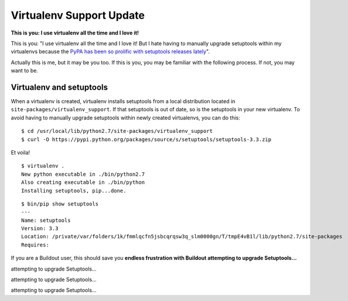 Virtualenv Support Update
=========================

.. image:: /images/virtualenv-support-update.jpg
    :alt: alternate text
    :align: center
    :class: img-thumbnail

**This is you: I use virtualenv all the time and I love it!**

This is you: "I use virtualenv all the time and I love it! But I hate having to manually upgrade setuptools within my virtualenvs because the `PyPA has been so prolific with setuptools releases lately <https://pypi.python.org/pypi/setuptools#changes>`_".

Actually this is me, but it may be you too. If this is you, you may be familiar with the following process. If not, you may want to be.

Virtualenv and setuptools
-------------------------

When a virtualenv is created, virtualenv installs setuptools from a local distribution located in ``site-packages/virtualenv_support``. If that setuptools is out of date, so is the setuptools in your new virtualenv. To avoid having to manually upgrade setuptools within newly created virtualenvs, you can do this::

    $ cd /usr/local/lib/python2.7/site-packages/virtualenv_support
    $ curl -O https://pypi.python.org/packages/source/s/setuptools/setuptools-3.3.zip

Et voila!

::

    $ virtualenv .
    New python executable in ./bin/python2.7
    Also creating executable in ./bin/python
    Installing setuptools, pip...done.

::

    $ bin/pip show setuptools
    ---
    Name: setuptools
    Version: 3.3
    Location: /private/var/folders/1k/fmmlqcfn5jsbcqrqsw3q_slm0000gn/T/tmpE4vB1l/lib/python2.7/site-packages
    Requires: 

If you are a Buildout user, this should save you **endless frustration with Buildout attempting to upgrade Setuptools…**

attempting to upgrade Setuptools…

attempting to upgrade Setuptools…

attempting to upgrade Setuptools…
